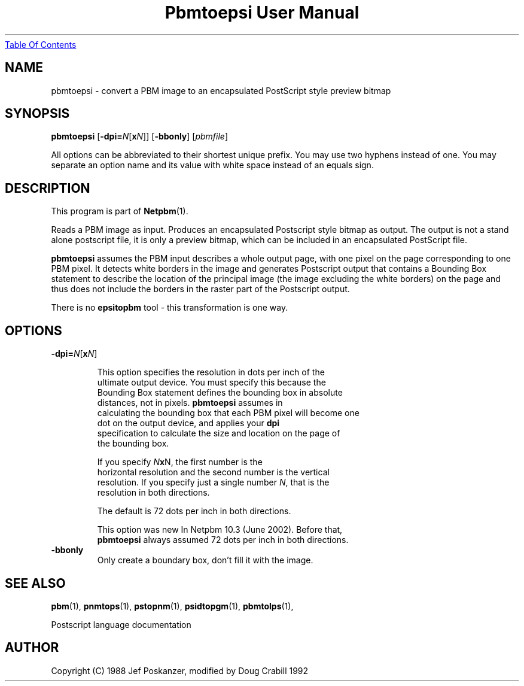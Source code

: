 ." This man page was generated by the Netpbm tool 'makeman' from HTML source.
." Do not hand-hack it!  If you have bug fixes or improvements, please find
." the corresponding HTML page on the Netpbm website, generate a patch
." against that, and send it to the Netpbm maintainer.
.TH "Pbmtoepsi User Manual" 0 "June 2002" "netpbm documentation"
.UR pbmtoepsi.html#index
Table Of Contents
.UE
\&

.UN lbAB
.SH NAME
pbmtoepsi - convert a PBM image to an encapsulated PostScript
style preview bitmap

.UN lbAC
.SH SYNOPSIS

\fBpbmtoepsi\fP
[\fB-dpi=\fP\fIN\fP[\fBx\fP\fIN\fP]]
[\fB-bbonly\fP]
[\fIpbmfile\fP]
.PP
All options can be abbreviated to their shortest unique prefix.
You may use two hyphens instead of one.  You may separate an option
name and its value with white space instead of an equals sign.

.UN lbAD
.SH DESCRIPTION
.PP
This program is part of
.BR Netpbm (1).
.PP
Reads a PBM image as input.  Produces an encapsulated Postscript
style bitmap as output.  The output is not a stand alone postscript
file, it is only a preview bitmap, which can be included in an
encapsulated PostScript file.
.PP
\fBpbmtoepsi\fP assumes the PBM input describes a whole output
page, with one pixel on the page corresponding to one PBM pixel.  It
detects white borders in the image and generates Postscript output
that contains a Bounding Box statement to describe the location of the
principal image (the image excluding the white borders) on the page
and thus does not include the borders in the raster part of the
Postscript output.
.PP
There is no \fBepsitopbm\fP tool - this transformation is one way.

.UN lbAE
.SH OPTIONS


.TP
\fB-dpi=\fP\fIN\fP[\fBx\fP\fIN\fP]
.sp
This option specifies the resolution in dots per inch of the
     ultimate output device.  You must specify this because the
     Bounding Box statement defines the bounding box in absolute
     distances, not in pixels.  \fBpbmtoepsi\fP assumes in
     calculating the bounding box that each PBM pixel will become one
     dot on the output device, and applies your \fBdpi\fP
     specification to calculate the size and location on the page of
     the bounding box.
.sp
If you specify \fIN\fP\fBx\fPN, the first number is the
     horizontal resolution and the second number is the vertical
     resolution.  If you specify just a single number \fIN\fP, that is the
     resolution in both directions.
.sp
The default is 72 dots per inch in both directions.
.sp
This option was new In Netpbm 10.3 (June 2002).  Before that, 
     \fBpbmtoepsi\fP always assumed 72 dots per inch in both directions.
     
.TP
\fB-bbonly\fP
Only create a boundary box, don't fill it with the image.


.UN lbAF
.SH SEE ALSO
.BR pbm (1),
.BR pnmtops (1),
.BR pstopnm (1),
.BR psidtopgm (1),
.BR pbmtolps (1),

Postscript language documentation

.UN lbAG
.SH AUTHOR

Copyright (C) 1988 Jef Poskanzer, modified by Doug Crabill 1992
